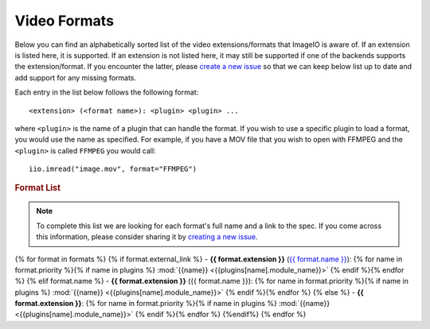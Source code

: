 Video Formats
-------------

Below you can find an alphabetically sorted list of the video
extensions/formats that ImageIO is aware of. If an extension is listed
here, it is supported. If an extension is not listed here, it may still be
supported if one of the backends supports the extension/format. If you encounter
the latter, please `create a new issue
<https://github.com/imageio/imageio/issues>`_ so that we can keep below list up
to date and add support for any missing formats.

Each entry in the list below follows the following format::

    <extension> (<format name>): <plugin> <plugin> ...

where ``<plugin>`` is the name of a plugin that can handle the format. If you
wish to use a specific plugin to load a format, you would use the name as
specified. For example, if you have a MOV file that you wish to open with FFMPEG
and the ``<plugin>`` is called ``FFMPEG`` you would call::

    iio.imread("image.mov", format="FFMPEG")

.. rubric:: Format List

.. note::
    To complete this list we are looking for each format's full name and a link
    to the spec. If you come across this information, please consider sharing it
    by `creating a new issue <https://github.com/imageio/imageio/issues>`_.

{% for format in formats %}
{% if format.external_link %}
- **{{ format.extension }}** (`{{ format.name }} <{{format.external_link}}>`_): {% for name in format.priority %}{% if name in plugins %} :mod:`{{name}} <{{plugins[name].module_name}}>` {% endif %}{% endfor %}
{% elif format.name %}
- **{{ format.extension }}** ({{ format.name }}): {% for name in format.priority %}{% if name in plugins %} :mod:`{{name}} <{{plugins[name].module_name}}>` {% endif %}{% endfor %}
{% else %}
- **{{ format.extension }}**: {% for name in format.priority %}{% if name in plugins %} :mod:`{{name}} <{{plugins[name].module_name}}>` {% endif %}{% endfor %}
{%endif%}
{% endfor %}